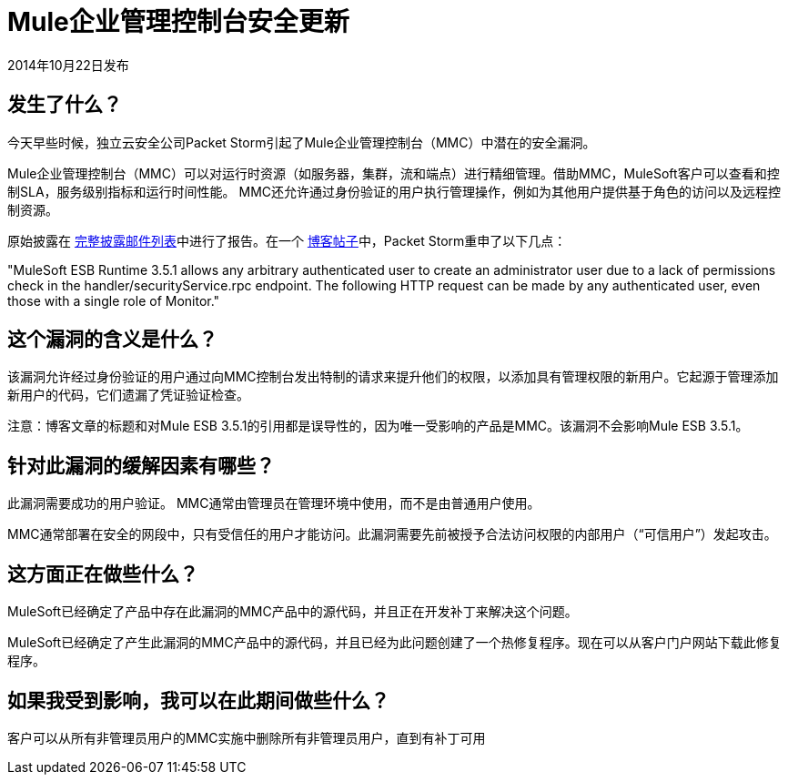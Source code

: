 =  Mule企业管理控制台安全更新
:keywords: release notes, mmc, security


2014年10月22日发布

== 发生了什么？

今天早些时候，独立云安全公司Packet Storm引起了Mule企业管理控制台（MMC）中潜在的安全漏洞。

Mule企业管理控制台（MMC）可以对运行时资源（如服务器，集群，流和端点）进行精细管理。借助MMC，MuleSoft客户可以查看和控制SLA，服务级别指标和运行时间性能。 MMC还允许通过身份验证的用户执行管理操作，例如为其他用户提供基于角色的访问以及远程控制资源。

原始披露在 http://seclists.org/fulldisclosure/2014/Oct/98[完整披露邮件列表]中进行了报告。在一个 http://packetstormsecurity.com/files/128799[博客帖子]中，Packet Storm重申了以下几点：

"MuleSoft ESB Runtime 3.5.1 allows any arbitrary authenticated user to create an administrator user due to a lack of permissions check in the handler/securityService.rpc endpoint. The following HTTP request can be made by any authenticated user, even those with a single role of Monitor."



== 这个漏洞的含义是什么？

该漏洞允许经过身份验证的用户通过向MMC控制台发出特制的请求来提升他们的权限，以添加具有管理权限的新用户。它起源于管理添加新用户的代码，它们遗漏了凭证验证检查。

注意：博客文章的标题和对Mule ESB 3.5.1的引用都是误导性的，因为唯一受影响的产品是MMC。该漏洞不会影响Mule ESB 3.5.1。



== 针对此漏洞的缓解因素有哪些？

此漏洞需要成功的用户验证。 MMC通常由管理员在管理环境中使用，而不是由普通用户使用。

MMC通常部署在安全的网段中，只有受信任的用户才能访问。此漏洞需要先前被授予合法访问权限的内部用户（“可信用户”）发起攻击。



== 这方面正在做些什么？

MuleSoft已经确定了产品中存在此漏洞的MMC产品中的源代码，并且正在开发补丁来解决这个问题。

MuleSoft已经确定了产生此漏洞的MMC产品中的源代码，并且已经为此问题创建了一个热修复程序。现在可以从客户门户网站下载此修复程序。



== 如果我受到影响，我可以在此期间做些什么？

客户可以从所有非管理员用户的MMC实施中删除所有非管理员用户，直到有补丁可用


